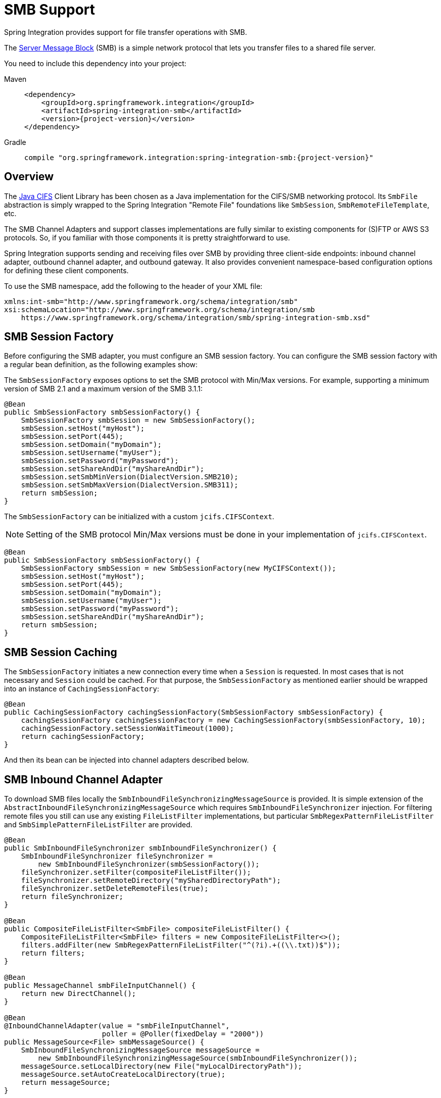[[smb]]
= SMB Support

Spring Integration provides support for file transfer operations with SMB.

The https://en.wikipedia.org/wiki/Server_Message_Block[Server Message Block] (SMB) is a simple network protocol that lets you transfer files to a shared file server.

You need to include this dependency into your project:

[tabs]
======
Maven::
+
[source, xml, subs="normal", role="primary"]
----
<dependency>
    <groupId>org.springframework.integration</groupId>
    <artifactId>spring-integration-smb</artifactId>
    <version>{project-version}</version>
</dependency>
----

Gradle::
+
[source, groovy, subs="normal", role="secondary"]
----
compile "org.springframework.integration:spring-integration-smb:{project-version}"
----
======

[[overview]]
== Overview

The https://github.com/codelibs/jcifs[Java CIFS] Client Library has been chosen as a Java implementation for the CIFS/SMB networking protocol.
Its `SmbFile` abstraction is simply wrapped to the Spring Integration "Remote File" foundations like `SmbSession`, `SmbRemoteFileTemplate`, etc.

The SMB Channel Adapters and support classes implementations are fully similar to existing components for (S)FTP or AWS S3 protocols.
So, if you familiar with those components it is pretty straightforward to use.

Spring Integration supports sending and receiving files over SMB by providing three client-side endpoints: inbound channel adapter, outbound channel adapter, and outbound gateway.
It also provides convenient namespace-based configuration options for defining these client components.

To use the SMB namespace, add the following to the header of your XML file:

[source,xml]
----
xmlns:int-smb="http://www.springframework.org/schema/integration/smb"
xsi:schemaLocation="http://www.springframework.org/schema/integration/smb
    https://www.springframework.org/schema/integration/smb/spring-integration-smb.xsd"

----

[[smb-session-factory]]
== SMB Session Factory

Before configuring the SMB adapter, you must configure an SMB session factory.
You can configure the SMB session factory with a regular bean definition, as the following examples show:

The `SmbSessionFactory` exposes options to set the SMB protocol with Min/Max versions.
For example, supporting a minimum version of SMB 2.1 and a maximum version of the SMB 3.1.1:

[source,java]
----
@Bean
public SmbSessionFactory smbSessionFactory() {
    SmbSessionFactory smbSession = new SmbSessionFactory();
    smbSession.setHost("myHost");
    smbSession.setPort(445);
    smbSession.setDomain("myDomain");
    smbSession.setUsername("myUser");
    smbSession.setPassword("myPassword");
    smbSession.setShareAndDir("myShareAndDir");
    smbSession.setSmbMinVersion(DialectVersion.SMB210);
    smbSession.setSmbMaxVersion(DialectVersion.SMB311);
    return smbSession;
}
----

The `SmbSessionFactory` can be initialized with a custom `jcifs.CIFSContext`.

NOTE: Setting of the SMB protocol Min/Max versions must be done in your implementation of `jcifs.CIFSContext`.

[source,java]
----
@Bean
public SmbSessionFactory smbSessionFactory() {
    SmbSessionFactory smbSession = new SmbSessionFactory(new MyCIFSContext());
    smbSession.setHost("myHost");
    smbSession.setPort(445);
    smbSession.setDomain("myDomain");
    smbSession.setUsername("myUser");
    smbSession.setPassword("myPassword");
    smbSession.setShareAndDir("myShareAndDir");
    return smbSession;
}
----

[[smb-session-caching]]
== SMB Session Caching

The `SmbSessionFactory` initiates a new connection every time when a `Session` is requested.
In most cases that is not necessary and `Session` could be cached.
For that purpose, the `SmbSessionFactory` as mentioned earlier should be wrapped into an instance of `CachingSessionFactory`:
[source,java]
----
@Bean
public CachingSessionFactory cachingSessionFactory(SmbSessionFactory smbSessionFactory) {
    cachingSessionFactory cachingSessionFactory = new CachingSessionFactory(smbSessionFactory, 10);
    cachingSessionFactory.setSessionWaitTimeout(1000);
    return cachingSessionFactory;
}
----
And then its bean can be injected into channel adapters described below.

[[smb-inbound]]
== SMB Inbound Channel Adapter

To download SMB files locally the `SmbInboundFileSynchronizingMessageSource` is provided.
It is simple extension of the `AbstractInboundFileSynchronizingMessageSource` which  requires `SmbInboundFileSynchronizer` injection.
For filtering remote files you still can use any existing `FileListFilter` implementations, but particular `SmbRegexPatternFileListFilter` and `SmbSimplePatternFileListFilter` are provided.

[source,java]
----
@Bean
public SmbInboundFileSynchronizer smbInboundFileSynchronizer() {
    SmbInboundFileSynchronizer fileSynchronizer =
        new SmbInboundFileSynchronizer(smbSessionFactory());
    fileSynchronizer.setFilter(compositeFileListFilter());
    fileSynchronizer.setRemoteDirectory("mySharedDirectoryPath");
    fileSynchronizer.setDeleteRemoteFiles(true);
    return fileSynchronizer;
}

@Bean
public CompositeFileListFilter<SmbFile> compositeFileListFilter() {
    CompositeFileListFilter<SmbFile> filters = new CompositeFileListFilter<>();
    filters.addFilter(new SmbRegexPatternFileListFilter("^(?i).+((\\.txt))$"));
    return filters;
}

@Bean
public MessageChannel smbFileInputChannel() {
    return new DirectChannel();
}

@Bean
@InboundChannelAdapter(value = "smbFileInputChannel",
                       poller = @Poller(fixedDelay = "2000"))
public MessageSource<File> smbMessageSource() {
    SmbInboundFileSynchronizingMessageSource messageSource =
        new SmbInboundFileSynchronizingMessageSource(smbInboundFileSynchronizer());
    messageSource.setLocalDirectory(new File("myLocalDirectoryPath"));
    messageSource.setAutoCreateLocalDirectory(true);
    return messageSource;
}
----

For XML configuration the `<int-smb:inbound-channel-adapter>` component is provided.

Starting with version 6.2, you can filter SMB files based on last-modified strategy using `SmbLastModifiedFileListFilter`.
This filter can be configured with an `age` property so that only files older than this value are passed by the filter.
The age defaults to 60 seconds, but you should choose an age that is large enough to avoid picking up a file early (due to, say, network glitches.
Look into its Javadoc for more information.

In contrast, starting with version 6.5, an `SmbRecentFileListFilter` has been introduced to accept only those files which are not older than provided `age`.

[[configuring-with-the-java-dsl]]
=== Configuring with the Java DSL

The following Spring Boot application shows an example of how to configure the inbound adapter with the Java DSL:

[source, java]
----
@SpringBootApplication
public class SmbJavaApplication {

    public static void main(String[] args) {
        new SpringApplicationBuilder(SmbJavaApplication.class)
            .web(false)
            .run(args);
    }

    @Bean
    public SmbSessionFactory smbSessionFactory() {
        SmbSessionFactory smbSession = new SmbSessionFactory();
        smbSession.setHost("myHost");
        smbSession.setPort(445);
        smbSession.setDomain("myDomain");
        smbSession.setUsername("myUser");
        smbSession.setPassword("myPassword");
        smbSession.setShareAndDir("myShareAndDir");
        smbSession.setSmbMinVersion(DialectVersion.SMB210);
        smbSession.setSmbMaxVersion(DialectVersion.SMB311);
        return smbSession;
    }

    @Bean
    public IntegrationFlow smbInboundFlow() {
        return IntegrationFlow
            .from(Smb.inboundAdapter(smbSessionFactory())
                    .preserveTimestamp(true)
                    .remoteDirectory("smbSource")
                    .regexFilter(".*\\.txt$")
                    .localFilename(f -> f.toUpperCase() + ".a")
                    .localDirectory(new File("d:\\smb_files")),
                        e -> e.id("smbInboundAdapter")
                    .autoStartup(true)
                    .poller(Pollers.fixedDelay(5000)))
            .handle(m -> System.out.println(m.getPayload()))
            .get();
    }
}
----

[[smb-streaming-inbound]]
== SMB Streaming Inbound Channel Adapter

This adapter produces message with payloads of type `InputStream`, letting files be fetched without writing to the local file system.
Since the session remains open, the consuming application is responsible for closing the session when the file has been consumed.
The session is provided in the `closeableResource` header (`IntegrationMessageHeaderAccessor.CLOSEABLE_RESOURCE`).
Standard framework components, such as the `FileSplitter` and `StreamTransformer`, automatically close the session.
See xref:file/splitter.adoc[File Splitter] and xref:transformer.adoc#stream-transformer[Stream Transformer] for more information about these components.
The following example shows how to configure an `inbound-streaming-channel-adapter`:

[source, xml]
----
<int-smb:inbound-streaming-channel-adapter id="smbInbound"
            channel="smbChannel"
            session-factory="sessionFactory"
            filename-pattern="*.txt"
            filename-regex=".*\.txt"
            filter="filter"
            filter-expression="@myFilterBean.check(#root)"
            remote-file-separator="/"
            comparator="comparator"
            max-fetch-size="1"
            remote-directory-expression="'foo/bar'">
        <int:poller fixed-rate="1000" />
</int-smb:inbound-streaming-channel-adapter>
----

Only one of `filename-pattern`, `filename-regex`, `filter`, or `filter-expression` is allowed.

The `SmbStreamingMessageSource` adapter prevents duplicates for remote files with `SmbPersistentAcceptOnceFileListFilter` based on the in-memory `SimpleMetadataStore`.
By default, this filter is also applied with the filename pattern (or regex).
If you need to allow duplicates, you can use `AcceptAllFileListFilter`.
Any other use cases can be handled by `CompositeFileListFilter` (or `ChainFileListFilter`).
The Java configuration (xref:smb.adoc#smb-streaming-java[later in the document]) shows one technique to remove the remote file after processing to avoid duplicates.

For more information about the `SmbPersistentAcceptOnceFileListFilter`, and how it is used, see xref:file/remote-persistent-flf.adoc[Remote Persistent File List Filters].

Use the `max-fetch-size` attribute to limit the number of files fetched on each poll when a fetch is necessary.
Set it to `1` and use a persistent filter when running in a clustered environment.
See xref:smb.adoc#smb-max-fetch[Inbound Channel Adapters: Controlling Remote File Fetching] for more information.

The adapter puts the remote directory and file name in the `FileHeaders.REMOTE_DIRECTORY` and `FileHeaders.REMOTE_FILE` headers, respectively.
The `FileHeaders.REMOTE_FILE_INFO` header provides additional remote file information (represented in JSON by default).
If you set the `fileInfoJson` property on the `SmbStreamingMessageSource` to `false`, the header contains an `SmbFileInfo` object.

[[smb-streaming-java]]
=== Configuring with Java Configuration

The following Spring Boot application shows an example of how to configure the inbound adapter with Java configuration:

[source, java]
----
@SpringBootApplication
public class SmbJavaApplication {

    public static void main(String[] args) {
        new SpringApplicationBuilder(SmbJavaApplication.class)
            .web(false)
            .run(args);
    }

    @Bean
    @InboundChannelAdapter(channel = "stream")
    public MessageSource<InputStream> smbMessageSource() {
        SmbStreamingMessageSource messageSource = new SmbStreamingMessageSource(template());
        messageSource.setRemoteDirectory("smbSource/");
        messageSource.setFilter(new AcceptAllFileListFilter<>());
        messageSource.setMaxFetchSize(1);
        return messageSource;
    }

    @Bean
    @Transformer(inputChannel = "stream", outputChannel = "data")
    public org.springframework.integration.transformer.Transformer transformer() {
        return new StreamTransformer("UTF-8");
    }

    @Bean
    public SmbRemoteFileTemplate template() {
        return new SmbRemoteFileTemplate(smbSessionFactory());
    }

    @ServiceActivator(inputChannel = "data", adviceChain = "after")
    @Bean
    public MessageHandler handle() {
        return System.out::println;
    }

    @Bean
    public ExpressionEvaluatingRequestHandlerAdvice after() {
        ExpressionEvaluatingRequestHandlerAdvice advice = new ExpressionEvaluatingRequestHandlerAdvice();
        advice.setOnSuccessExpression(
                "@template.remove(headers['file_remoteDirectory'] + headers['file_remoteFile'])");
        advice.setPropagateEvaluationFailures(true);
        return advice;
    }

}
----

Notice that, in this example, the message handler downstream of the transformer has an `advice` that removes the remote file after processing.

[[smb-max-fetch]]
== Inbound Channel Adapters: Controlling Remote File Fetching

There are two properties that you should consider when you configure inbound channel adapters.
`max-messages-per-poll`, as with all pollers, can be used to limit the number of messages emitted on each poll (if more than the configured value are ready).
`max-fetch-size` can limit the number of files retrieved from the remote server at one time.

The following scenarios assume the starting state is an empty local directory:

* `max-messages-per-poll=2` and `max-fetch-size=1`: The adapter fetches one file, emits it, fetches the next file, emits it, and then sleeps until the next poll.
* `max-messages-per-poll=2` and `max-fetch-size=2`): The adapter fetches both files and then emits each one.
* `max-messages-per-poll=2` and `max-fetch-size=4`: The adapter fetches up to four files (if available) and emits the first two (if there are at least two).
The next two files are emitted on the next poll.
* `max-messages-per-poll=2` and `max-fetch-size` not specified: The adapter fetches all remote files and emits the first two (if there are at least two).
The subsequent files are emitted on subsequent polls (two at a time).
When all files are consumed, the remote fetch is attempted again, to pick up any new files.

IMPORTANT: When you deploy multiple instances of an application, we recommend a small `max-fetch-size`, to avoid one instance "`grabbing`" all the files and starving other instances.

Another use for `max-fetch-size` is if you want to stop fetching remote files but continue to process files that have already been fetched.
Setting the `maxFetchSize` property on the `MessageSource` (programmatically, with JMX, or with a xref:control-bus.adoc[control bus]) effectively stops the adapter from fetching more files but lets the poller continue to emit messages for files that have previously been fetched.
If the poller is active when the property is changed, the change takes effect on the next poll.

The synchronizer can be provided with a `Comparator<SmbFile>`.
This is useful when restricting the number of files fetched with `maxFetchSize`.

[[smb-outbound]]
== SMB Outbound Channel Adapter

For writing files to an SMB share, and for XML `<int-smb:outbound-channel-adapter>` component we use the `SmbMessageHandler`.
In case of Java configuration a `SmbMessageHandler` should be supplied with the `SmbSessionFactory` (or `SmbRemoteFileTemplate`).

[source,java]
----
@Bean
@ServiceActivator(inputChannel = "storeToSmbShare")
public MessageHandler smbMessageHandler(SmbSessionFactory smbSessionFactory) {
    SmbMessageHandler handler = new SmbMessageHandler(smbSessionFactory);
    handler.setRemoteDirectoryExpression(
        new LiteralExpression("remote-target-dir"));
    handler.setFileNameGenerator(m ->
        m.getHeaders().get(FileHeaders.FILENAME, String.class) + ".test");
    handler.setAutoCreateDirectory(true);
    return handler;
}
----

[[inbound-channel-java-dsl]]
=== Configuring with the Java DSL

The following Spring Boot application shows an example of how to configure the outbound adapter using the Java DSL:

[source, java]
----
@SpringBootApplication
@IntegrationComponentScan
public class SmbJavaApplication {

    public static void main(String[] args) {
        ConfigurableApplicationContext context =
            new SpringApplicationBuilder(SmbJavaApplication.class)
                .web(false)
                .run(args);
        MyGateway gateway = context.getBean(MyGateway.class);
        gateway.sendToSmb(new File("/foo/bar.txt"));
    }

    @Bean
    public SmbSessionFactory smbSessionFactory() {
        SmbSessionFactory smbSession = new SmbSessionFactory();
        smbSession.setHost("myHost");
        smbSession.setPort(445);
        smbSession.setDomain("myDomain");
        smbSession.setUsername("myUser");
        smbSession.setPassword("myPassword");
        smbSession.setShareAndDir("myShareAndDir");
        smbSession.setSmbMinVersion(DialectVersion.SMB210);
        smbSession.setSmbMaxVersion(DialectVersion.SMB311);
        return smbSession;
    }

    @Bean
    public IntegrationFlow smbOutboundFlow() {
        return IntegrationFlow.from("toSmbChannel")
                .handle(Smb.outboundAdapter(smbSessionFactory(), FileExistsMode.REPLACE)
                        .useTemporaryFileName(false)
                        .fileNameExpression("headers['" + FileHeaders.FILENAME + "']")
                        .remoteDirectory("smbTarget")
                ).get();
    }

    @MessagingGateway
    public interface MyGateway {

         @Gateway(requestChannel = "toSmbChannel")
         void sendToSmb(File file);
    }

}
----

[[smb-outbound-gateway]]
== SMB Outbound Gateway

The SMB outbound gateway provides a limited set of commands to interact with a remote SMB server.
The supported commands are:

* `ls` (list files)
* `nlst` (list file names)
* `get` (retrieve file)
* `mget` (retrieve file(s))
* `rm` (remove file(s))
* `mv` (move/rename file)
* `put` (send file)
* `mput` (send multiple files)

[[using-the-ls-command]]
=== Using the `ls` Command

`ls` lists remote files and supports the following options:

* `-1`: Retrieve a list of filenames.
The default is to retrieve a list of `FileInfo` objects
* `-a`: Include all files (including those starting with '.')
* `-f`: Do not sort the list
* `-dirs`: Include directories (excluded by default)
* `-links`: Include symbolic links (excluded by default)
* `-R`: List the remote directory recursively

In addition, filename filtering is provided in the same manner as the `inbound-channel-adapter`.

The message payload resulting from an `ls` operation is a list of file names or a list of `FileInfo` objects (depending on whether you usr the `-1` switch).
These objects provide information such as modified time, permissions, and others.

The remote directory that the `ls` command acted on is provided in the `file_remoteDirectory` header.

When using the recursive option (`-R`), the `fileName` includes any subdirectory elements and represents the relative path to the file (relative to the remote directory).
If you use the `-dirs` option, each recursive directory is also returned as an element in the list.
In this case, we recommend that you not use the `-1` option, because you would not be able to distinguish files from directories, which you can do when you use `FileInfo` objects.

[[using-nlst-command]]
=== Using `nlst` Command

`nlst` lists remote file names and supports only one option:

* `-f`: Do not sort the list

The message payload resulting from an `nlst` operation is a list of file names.

The `file_remoteDirectory` header holds the remote directory on which the `nlst` command acted.

[[using-the-get-command]]
=== Using the `get` Command

`get` retrieves a remote file and supports the following options:

* `-P`: Preserve the timestamp of the remote file.
* `-stream`: Retrieve the remote file as a stream.
* `-D`: Delete the remote file after successful transfer.
The remote file is not deleted if the transfer is ignored, because the `FileExistsMode` is `IGNORE` and the local file already exists.

The `file_remoteDirectory` header holds the remote directory, and the `file_remoteFile` header holds the filename.

The message payload resulting from a `get` operation is a `File` object representing the retrieved file.
If you use the `-stream` option, the payload is an `InputStream` rather than a `File`.
For text files, a common use case is to combine this operation with a xref:file/splitter.adoc[file splitter] or a xref:transformer.adoc#stream-transformer[stream transformer].
When consuming remote files as streams, you are responsible for closing the `Session` after the stream is consumed.
For convenience, the `Session` is provided in the `closeableResource` header, and `IntegrationMessageHeaderAccessor` offers convenience method:

[source, java]
----
Closeable closeable = new IntegrationMessageHeaderAccessor(message).getCloseableResource();
if (closeable != null) {
    closeable.close();
}
----

Framework components, such as the xref:file/splitter.adoc[File Splitter] and xref:transformer.adoc#stream-transformer[Stream Transformer], automatically close the session after the data is transferred.

The following example shows how to consume a file as a stream:

[source, xml]
----
<int-smb:outbound-gateway session-factory="smbSessionFactory"
                            request-channel="inboundGetStream"
                            command="get"
                            command-options="-stream"
                            expression="payload"
                            remote-directory="smbTarget"
                            reply-channel="stream" />

<int-file:splitter input-channel="stream" output-channel="lines" />
----

NOTE: If you consume the input stream in a custom component, you must close the `Session`.
You can either do that in your custom code or route a copy of the message to a `service-activator` and use SpEL, as the following example shows:

[source, xml]
----
<int:service-activator input-channel="closeSession"
    expression="headers['closeableResource'].close()" />
----

[[using-the-mget-command]]
=== Using the `mget` Command

`mget` retrieves multiple remote files based on a pattern and supports the following options:

* `-P`: Preserve the timestamps of the remote files.

* `-R`: Retrieve the entire directory tree recursively.

* `-x`: Throw an exception if no files match the pattern (otherwise, an empty list is returned).

* `-D`: Delete each remote file after successful transfer.
If the transfer is ignored, the remote file is not deleted, because the `FileExistsMode` is `IGNORE` and the local file already exists.

The message payload resulting from an `mget` operation is a `List<File>` object (that is, a `List` of `File` objects, each representing a retrieved file).

IMPORTANT: If the `FileExistsMode` is `IGNORE`, the payload of the output message no longer contain files that were not fetched due to the file already existing.
Previously, the array contained all files, including those that already existed.

The expression you use determine the remote path should produce a result that ends with `*` for example `myfiles/*` fetches the complete tree under `myfiles`.

You can use a recursive `MGET`, combined with the `FileExistsMode.REPLACE_IF_MODIFIED` mode, to periodically synchronize an entire remote directory tree locally.
This mode sets the local file's last modified timestamp to the remote file's timestamp, regardless of the `-P` (preserve timestamp) option.

.Notes for when using recursion (`-R`)
[IMPORTANT]
=====

The pattern is ignored and `*` is assumed.
By default, the entire remote tree is retrieved.
However, you can filter files in the tree by providing a `FileListFilter`.
You can also filter directories in the tree this way.
A `FileListFilter` can be provided by reference or by `filename-pattern` or `filename-regex` attributes.
For example, `filename-regex="(subDir|.*1.txt)"` retrieves all files ending with `1.txt` in the remote directory and the subdirectory `subDir`.
However, we describe an alternative available after this note.

If you filter a subdirectory, no additional traversal of that subdirectory is performed.

The `-dirs` option is not allowed (the recursive `mget` uses the recursive `ls` to obtain the directory tree and the directories themselves cannot be included in the list).

Typically, you would use the `#remoteDirectory` variable in the `local-directory-expression` so that the remote directory structure is retained locally.
=====

The persistent file list filters now have a boolean property `forRecursion`.
Setting this property to `true`, also sets `alwaysAcceptDirectories`, which means that the recursive operation on the outbound gateways (`ls` and `mget`) will now always traverse the full directory tree each time.
This is to solve a problem where changes deep in the directory tree were not detected.
In addition, `forRecursion=true` causes the full path to files to be used as the metadata store keys; this solves a problem where the filter did not work properly if a file with the same name appears multiple times in different directories.
IMPORTANT: This means that existing keys in a persistent metadata store will not be found for files beneath the top level directory.
For this reason, the property is `false` by default; this may change in a future release.

You can configure the `SmbSimplePatternFileListFilter` and `SmbRegexPatternFileListFilter` to always pass directories by setting the `alwaysAcceptDirectorties` to `true`.
Doing so allows recursion for a simple pattern, as the following examples show:

[source, xml]
----
<bean id="starDotTxtFilter"
            class="org.springframework.integration.smb.filters.SmbSimplePatternFileListFilter">
    <constructor-arg value="*.txt" />
    <property name="alwaysAcceptDirectories" value="true" />
</bean>

<bean id="dotStarDotTxtFilter"
            class="org.springframework.integration.smb.filters.SmbRegexPatternFileListFilter">
    <constructor-arg value="^.*\.txt$" />
    <property name="alwaysAcceptDirectories" value="true" />
</bean>
----

You can provide one of these filters by using the `filter` property on the gateway.

See also xref:smb.adoc#smb-partial[Outbound Gateway Partial Success (`mget` and `mput`)].

[[smb-put-command]]
=== Using the `put` Command

`put` sends a file to the remote server.
The payload of the message can be a `java.io.File`, a `byte[]`, or a `String`.
A `remote-filename-generator` (or expression) is used to name the remote file.
Other available attributes include `remote-directory`, `temporary-remote-directory` and their `*-expression` equivalents: `use-temporary-file-name` and `auto-create-directory`.
See the https://github.com/spring-projects/spring-integration/tree/main/spring-integration-core/src/main/resources/org/springframework/integration/config[schema documentation] for more information.

The message payload resulting from a `put` operation is a `String` that contains the full path of the file on the server after transfer.

[[using-the-mput-command]]
=== Using the `mput` Command

`mput` sends multiple files to the server and supports the following option:

* `-R`: Recursive -- send all files (possibly filtered) in the directory and subdirectories

The message payload must be a `java.io.File` (or `String`) that represents a local directory.
A collection of `File` or `String` is also supported.

The same attributes as the xref:smb.adoc#smb-put-command[`put` command] are supported.
In addition, you can filter files in the local directory with one of `mput-pattern`, `mput-regex`, `mput-filter`, or `mput-filter-expression`.
The filter works with recursion, as long as the subdirectories themselves pass the filter.
Subdirectories that do not pass the filter are not recursed.

The message payload resulting from an `mput` operation is a `List<String>` object (that is, a `List` of remote file paths resulting from the transfer).

See also xref:smb.adoc#smb-partial[Outbound Gateway Partial Success (`mget` and `mput`)].

[[using-the-rm-command]]
=== Using the `rm` Command

The `rm` command has no options.

If the remove operation was successful, the resulting message payload is `Boolean.TRUE`.
Otherwise, the message payload is `Boolean.FALSE`.
The `file_remoteDirectory` header holds the remote directory, and the `file_remoteFile` header holds the file name.

[[using-the-mv-command]]
=== Using the `mv` Command

The `mv` command has no options.

The `expression` attribute defines the "`from`" path, and the `rename-expression` attribute defines the "`to`" path.
By default, the `rename-expression` is `headers['file_renameTo']`.
This expression must not evaluate to null or an empty `String`.
If necessary, any remote directories needed are created.
The payload of the result message is `Boolean.TRUE`.
The `file_remoteDirectory` header holds the original remote directory, and the `file_remoteFile` header holds the filename.
The `file_renameTo` header holds the new path.

The `remoteDirectoryExpression` can be used in the `mv` command for convenience.
If the "`from`" file is not a full file path, the result of `remoteDirectoryExpression` is used as the remote directory.
The same applies for the "`to`" file, for example, if the task is just to rename a remote file in some directory.

[[additional-command-information]]
=== Additional Command Information

The `get` and `mget` commands support the `local-filename-generator-expression` attribute.
It defines a SpEL expression to generate the names of local files during the transfer.
The root object of the evaluation context is the request message.
The `remoteFileName` variable is also available.
It is particularly useful for `mget` (for example: `local-filename-generator-expression="#remoteFileName.toUpperCase() + headers.foo"`).

The `get` and `mget` commands support the `local-directory-expression` attribute.
It defines a SpEL expression to generate the names of local directories during the transfer.
The root object of the evaluation context is the request message.
The `remoteDirectory` variable is also available.
It is particularly useful for mget (for example: `local-directory-expression="'/tmp/local/' + #remoteDirectory.toUpperCase() + headers.myheader"`).
This attribute is mutually exclusive with the `local-directory` attribute.

For all commands, the 'expression' property of the gateway holds the path on which the command acts.
For the `mget` command, the expression might evaluate to `*`, meaning to retrieve all files, `somedirectory/*`, and other values that end with `*`.

The following example shows a gateway configured for an `ls` command:

[source,xml]
----
<int-smb:outbound-gateway id="gateway1"
        session-factory="smbSessionFactory"
        request-channel="inbound1"
        command="ls"
        command-options="-1"
        expression="payload"
        reply-channel="toSplitter"/>
----

The payload of the message sent to the `toSplitter` channel is a list of `String` objects, each of which contains the name of a file.
If you omitted `command-options="-1"`, the payload would be a list of `FileInfo` objects.
You can provide options as a space-delimited list (for example, `command-options="-1 -dirs -links"`).

The `GET`, `MGET`, `PUT`, and `MPUT` commands support a `FileExistsMode` property (`mode` when using the namespace support).
This affects the behavior when the local file exists (`GET` and `MGET`) or the remote file exists (`PUT` and `MPUT`).
The supported modes are `REPLACE`, `APPEND`, `FAIL`, and `IGNORE`.
For backwards compatibility, the default mode for `PUT` and `MPUT` operations is `REPLACE`.
For `GET` and `MGET` operations, the default is `FAIL`.

[[configuring-with-java-configuration]]
=== Configuring with Java Configuration

The following Spring Boot application shows an example of how to configure the outbound gateway with Java configuration:

[source, java]
----
@SpringBootApplication
public class SmbJavaApplication {

    public static void main(String[] args) {
        new SpringApplicationBuilder(SmbJavaApplication.class)
            .web(false)
            .run(args);
    }

    @Bean
    public SmbSessionFactory smbSessionFactory() {
        SmbSessionFactory smbSession = new SmbSessionFactory();
        smbSession.setHost("myHost");
        smbSession.setPort(445);
        smbSession.setDomain("myDomain");
        smbSession.setUsername("myUser");
        smbSession.setPassword("myPassword");
        smbSession.setShareAndDir("myShareAndDir");
        smbSession.setSmbMinVersion(DialectVersion.SMB210);
        smbSession.setSmbMaxVersion(DialectVersion.SMB311);
        return smbSession;
    }

    @Bean
    @ServiceActivator(inputChannel = "smbChannel")
    public MessageHandler handler() {
        SmbOutboundGateway smbOutboundGateway =
            new SmbOutboundGateway(smbSessionFactory(), "'my_remote_dir/'");
        smbOutboundGateway.setOutputChannelName("replyChannel");
        return smbOutboundGateway;
    }

}
----

[[outbound-gateway-java-dsl]]
=== Configuring with the Java DSL

The following Spring Boot application shows an example of how to configure the outbound gateway with the Java DSL:

[source, java]
----
@SpringBootApplication
public class SmbJavaApplication {

    public static void main(String[] args) {
        new SpringApplicationBuilder(SmbJavaApplication.class)
            .web(false)
            .run(args);
    }

    @Bean
    public SmbSessionFactory smbSessionFactory() {
        SmbSessionFactory smbSession = new SmbSessionFactory();
        smbSession.setHost("myHost");
        smbSession.setPort(445);
        smbSession.setDomain("myDomain");
        smbSession.setUsername("myUser");
        smbSession.setPassword("myPassword");
        smbSession.setShareAndDir("myShareAndDir");
        smbSession.setSmbMinVersion(DialectVersion.SMB210);
        smbSession.setSmbMaxVersion(DialectVersion.SMB311);
        return smbSession;
    }

    @Bean
    public SmbOutboundGatewaySpec smbOutboundGateway() {
        return Smb.outboundGateway(smbSessionFactory(),
            AbstractRemoteFileOutboundGateway.Command.MGET, "payload")
            .options(AbstractRemoteFileOutboundGateway.Option.RECURSIVE)
            .regexFileNameFilter("(subSmbSource|.*.txt)")
            .localDirectoryExpression("'localDirectory/' + #remoteDirectory")
            .localFilenameExpression("#remoteFileName.replaceFirst('smbSource', 'localTarget')");
    }

    @Bean
    public IntegrationFlow smbFlow(AbstractRemoteFileOutboundGateway<SmbFile> smbOutboundGateway) {
        return f -> f
            .handle(smbOutboundGateway)
            .channel(c -> c.queue("remoteFileOutputChannel"));
    }

}
----

[[smb-partial]]
=== Outbound Gateway Partial Success (`mget` and `mput`)

When performing operations on multiple files (by using `mget` and `mput`) an exception can occur some time after one or more files have been transferred.
In this case a `PartialSuccessException` is thrown.
As well as the usual `MessagingException` properties (`failedMessage` and `cause`), this exception has two additional properties:

* `partialResults`: The successful transfer results.
* `derivedInput`: The list of files generated from the request message (such as local files to transfer for an `mput`).

These attributes let you determine which files were successfully transferred and which were not.

In the case of a recursive `mput`, the `PartialSuccessException` may have nested `PartialSuccessException` instances.

Consider the following directory structure:

[source]
----
root/
|- file1.txt
|- subdir/
   | - file2.txt
   | - file3.txt
|- zoo.txt
----

If the exception occurs on `file3.txt`, the `PartialSuccessException` thrown by the gateway has `derivedInput` of `file1.txt`, `subdir`, and `zoo.txt` and `partialResults` of `file1.txt`.
Its `cause` is another `PartialSuccessException` with `derivedInput` of `file2.txt` and `file3.txt` and `partialResults` of `file2.txt`.

[[smb-remote-file-info]]
== Remote File Information

The `SmbStreamingMessageSource` (xref:smb.adoc#smb-streaming-inbound[SMB Streaming Inbound Channel Adapter]), `SmbInboundFileSynchronizingMessageSource` (xref:smb.adoc#smb-inbound[SMB Inbound Channel Adapter]) and "read"-commands of the `SmbOutboundGateway` (xref:smb.adoc#smb-outbound-gateway[SMB Outbound Gateway]) provide additional headers in the message to produce with an information about the remote file:

* `FileHeaders.REMOTE_HOST_PORT` - the host:port pair the remote session has been connected to during file transfer operation;
* `FileHeaders.REMOTE_DIRECTORY` - the remote directory the operation has been performed;
* `FileHeaders.REMOTE_FILE` - the remote file name; applicable only for single file operations.

Since the `SmbInboundFileSynchronizingMessageSource` doesn't produce messages against remote files, but using a local copy, the `AbstractInboundFileSynchronizer` stores an information about remote file in the `MetadataStore` (which can be configured externally) in the URI style (`protocol://host:port/remoteDirectory#remoteFileName`) during synchronization operation.
This metadata is retrieved by the `SmbInboundFileSynchronizingMessageSource` when local file is polled.
When local file is deleted, it is recommended to remove its metadata entry.
The `AbstractInboundFileSynchronizer` provides a `removeRemoteFileMetadata()` callback for this purpose.
In addition, there is a `setMetadataStorePrefix()` to be used in the metadata keys.
It is recommended to have this prefix be different from the one used in the `MetadataStore`-based `FileListFilter` implementations, when the same `MetadataStore` instance is shared between these components, to avoid entry overriding because both filter and `AbstractInboundFileSynchronizer` use the same local file name for the metadata entry key.

